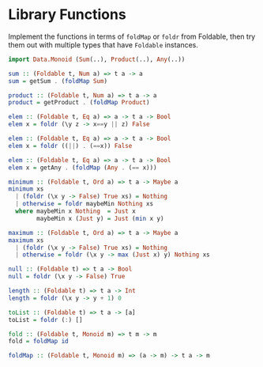 * Library Functions

Implement the functions in terms of ~foldMap~ or ~foldr~ from
Foldable, then try them out with multiple types that have ~Foldable~
instances.

#+BEGIN_SRC haskell
import Data.Monoid (Sum(..), Product(..), Any(..))

sum :: (Foldable t, Num a) => t a -> a
sum = getSum . (foldMap Sum)

product :: (Foldable t, Num a) => t a -> a
product = getProduct . (foldMap Product)

elem :: (Foldable t, Eq a) => a -> t a -> Bool
elem x = foldr (\y z -> x==y || z) False

elem :: (Foldable t, Eq a) => a -> t a -> Bool
elem x = foldr ((||) . (==x)) False

elem :: (Foldable t, Eq a) => a -> t a -> Bool
elem x = getAny . (foldMap (Any . (== x)))

minimum :: (Foldable t, Ord a) => t a -> Maybe a
minimum xs
  | (foldr (\x y -> False) True xs) = Nothing
  | otherwise = foldr maybeMin Nothing xs
  where maybeMin x Nothing  = Just x
        maybeMin x (Just y) = Just (min x y)

maximum :: (Foldable t, Ord a) => t a -> Maybe a
maximum xs
  | (foldr (\x y -> False) True xs) = Nothing
  | otherwise = foldr (\x y -> max (Just x) y) Nothing xs

null :: (Foldable t) => t a -> Bool
null = foldr (\x y -> False) True

length :: (Foldable t) => t a -> Int
length = foldr (\x y -> y + 1) 0

toList :: (Foldable t) => t a -> [a]
toList = foldr (:) []

fold :: (Foldable t, Monoid m) => t m -> m
fold = foldMap id

foldMap :: (Foldable t, Monoid m) => (a -> m) -> t a -> m


#+END_SRC
